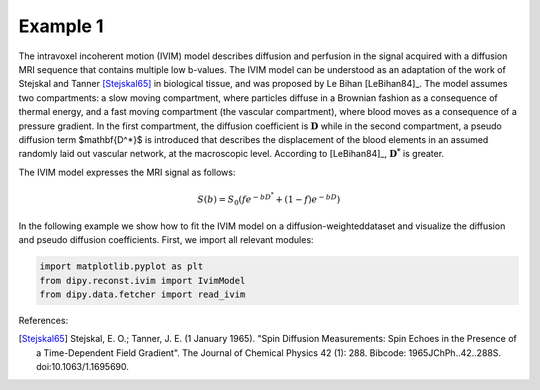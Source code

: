 ============================================================
Example 1
============================================================
The intravoxel incoherent motion (IVIM) model describes diffusion
and perfusion in the signal acquired with a diffusion MRI sequence
that contains multiple low b-values. The IVIM model can be understood
as an adaptation of the work of Stejskal and Tanner [Stejskal65]_
in biological tissue, and was proposed by Le Bihan [LeBihan84]_.
The model assumes two compartments: a slow moving compartment,
where particles diffuse in a Brownian fashion as a consequence of thermal
energy, and a fast moving compartment (the vascular compartment), where
blood moves as a consequence of a pressure gradient. In the first compartment,
the diffusion coefficient is :math:`\mathbf{D}` while in the second compartment, a
pseudo diffusion term $\mathbf{D^*}$ is introduced that describes the
displacement of the blood elements in an assumed randomly laid out vascular
network, at the macroscopic level. According to [LeBihan84]_,
:math:`\mathbf{D^*}` is greater.

The IVIM model expresses the MRI signal as follows:

 .. math::
    S(b)=S_0(fe^{-bD^*}+(1-f)e^{-bD})

In the following example we show how to fit the IVIM model on a
diffusion-weighteddataset and visualize the diffusion and pseudo
diffusion coefficients. First, we import all relevant modules:

.. code-block:: python
  
    import matplotlib.pyplot as plt
    from dipy.reconst.ivim import IvimModel
    from dipy.data.fetcher import read_ivim

.. figure:: images/piqs_logo.png
   :align: center


References:

.. [Stejskal65] Stejskal, E. O.; Tanner, J. E. (1 January 1965).
                "Spin Diffusion Measurements: Spin Echoes in the Presence
                of a Time-Dependent Field Gradient". The Journal of Chemical
                Physics 42 (1): 288. Bibcode: 1965JChPh..42..288S.
                doi:10.1063/1.1695690.
